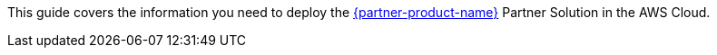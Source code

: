 This guide covers the information you need to deploy the https://us.sios.com/products/sios-datakeeper/[{partner-product-name}^] Partner Solution in the AWS Cloud.